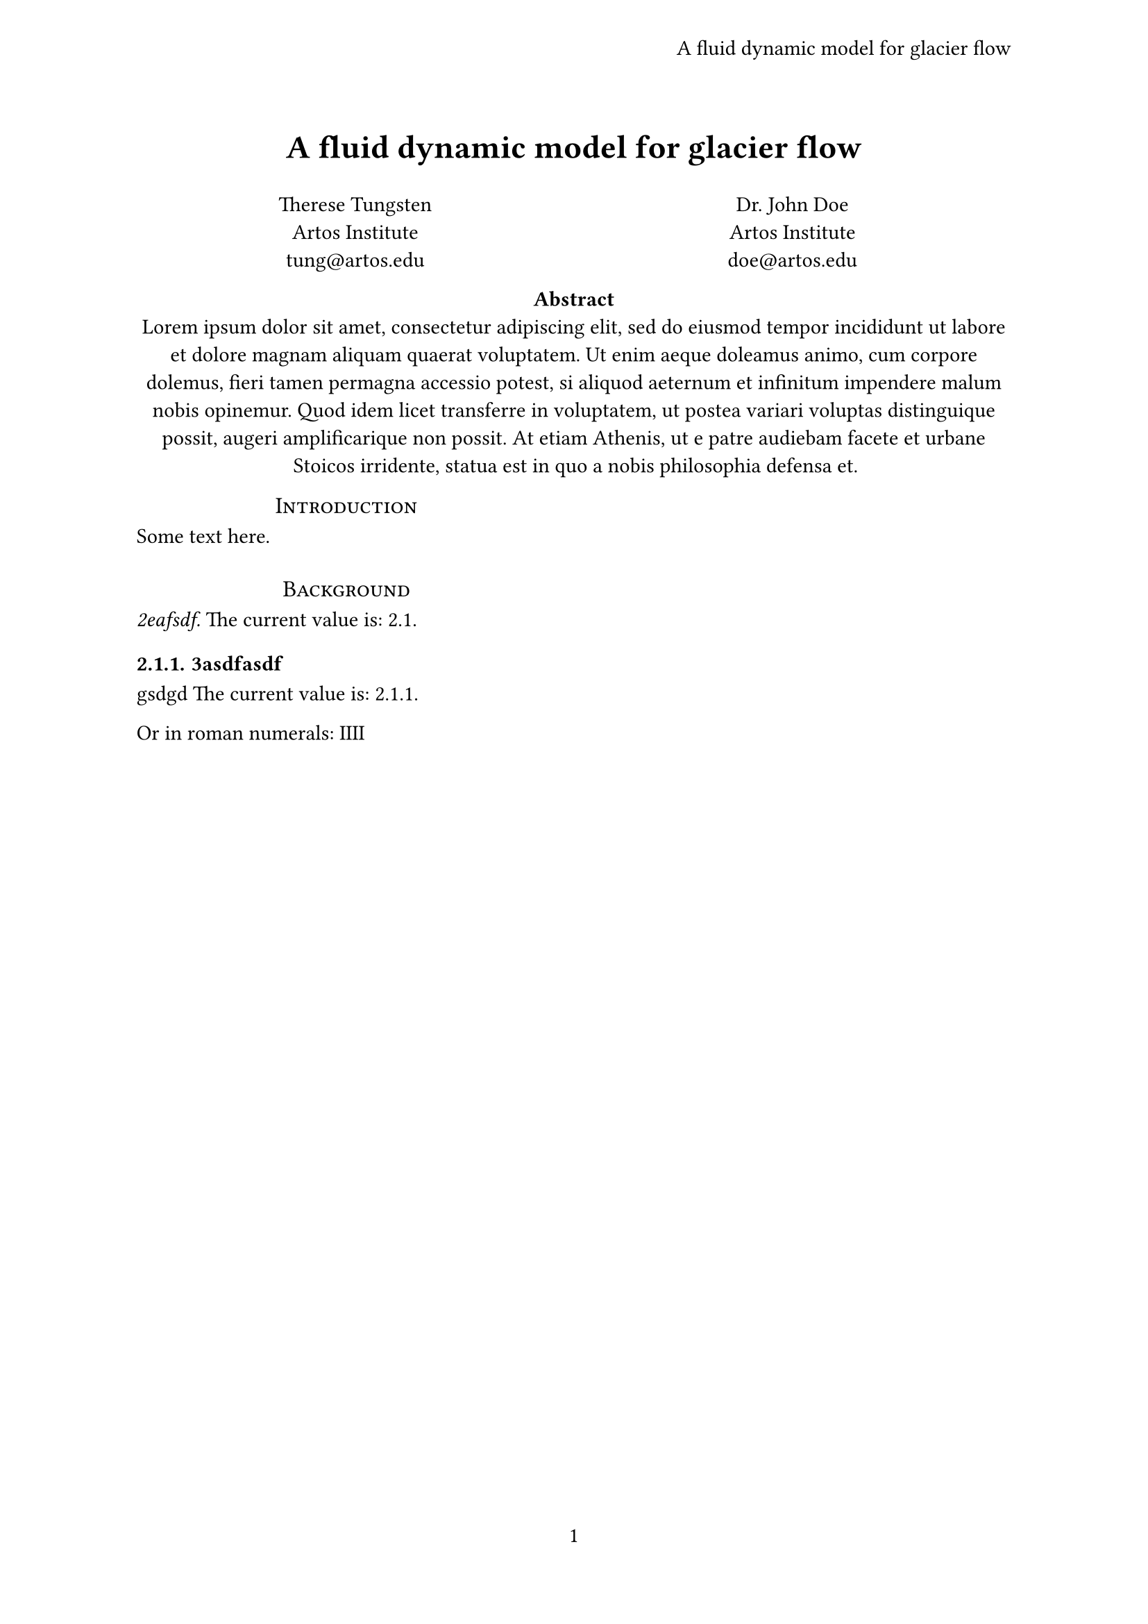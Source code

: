 #let title = [
  A fluid dynamic model
  for glacier flow
]
#set page(
  header: align(
    right + horizon,
    title
  ),
  numbering: "1",
)
#set par(justify: true)
#set text(
  font: "Linux Libertine",
  size: 11pt,
)
#align(center, text(17pt)[
  *#title*
])

#grid(
  columns: (1fr, 1fr),
  align(center)[
    Therese Tungsten \
    Artos Institute \
    #link("mailto:tung@artos.edu")
  ],
  align(center)[
    Dr. John Doe \
    Artos Institute \
    #link("mailto:doe@artos.edu")
  ]
)
#align(center)[
  #set par(justify: false)
  *Abstract* \
  #lorem(80)
]
#show: rest => columns(2, rest)
#show heading.where(
  level: 1
): it => block(width: 100%)[
  #set align(center)
  #set text(12pt, weight: "regular")
  #smallcaps(it.body)
]

#show heading.where(
  level: 2
): it => text(
  size: 11pt,
  weight: "regular",
  style: "italic",
  it.body + [.],
)
#set heading(numbering: "1.")

= Introduction
Some text here.

= Background

== 2eafsdf
The current value is: #counter(heading).display()
=== 3asdfasdf
gsdgd
The current value is:
#counter(heading).display()

Or in roman numerals:
#counter(heading).display("I")
